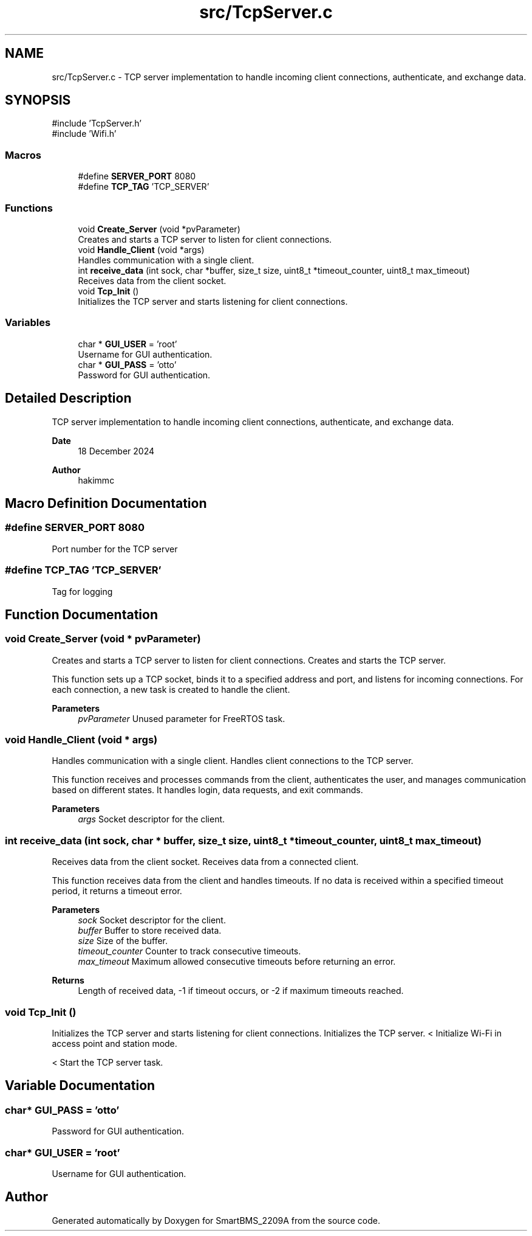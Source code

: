 .TH "src/TcpServer.c" 3 "Version v1.0.0" "SmartBMS_2209A" \" -*- nroff -*-
.ad l
.nh
.SH NAME
src/TcpServer.c \- TCP server implementation to handle incoming client connections, authenticate, and exchange data\&.  

.SH SYNOPSIS
.br
.PP
\fR#include 'TcpServer\&.h'\fP
.br
\fR#include 'Wifi\&.h'\fP
.br

.SS "Macros"

.in +1c
.ti -1c
.RI "#define \fBSERVER_PORT\fP   8080"
.br
.ti -1c
.RI "#define \fBTCP_TAG\fP   'TCP_SERVER'"
.br
.in -1c
.SS "Functions"

.in +1c
.ti -1c
.RI "void \fBCreate_Server\fP (void *pvParameter)"
.br
.RI "Creates and starts a TCP server to listen for client connections\&. "
.ti -1c
.RI "void \fBHandle_Client\fP (void *args)"
.br
.RI "Handles communication with a single client\&. "
.ti -1c
.RI "int \fBreceive_data\fP (int sock, char *buffer, size_t size, uint8_t *timeout_counter, uint8_t max_timeout)"
.br
.RI "Receives data from the client socket\&. "
.ti -1c
.RI "void \fBTcp_Init\fP ()"
.br
.RI "Initializes the TCP server and starts listening for client connections\&. "
.in -1c
.SS "Variables"

.in +1c
.ti -1c
.RI "char * \fBGUI_USER\fP = 'root'"
.br
.RI "Username for GUI authentication\&. "
.ti -1c
.RI "char * \fBGUI_PASS\fP = 'otto'"
.br
.RI "Password for GUI authentication\&. "
.in -1c
.SH "Detailed Description"
.PP 
TCP server implementation to handle incoming client connections, authenticate, and exchange data\&. 


.PP
\fBDate\fP
.RS 4
18 December 2024 
.RE
.PP
\fBAuthor\fP
.RS 4
hakimmc 
.RE
.PP

.SH "Macro Definition Documentation"
.PP 
.SS "#define SERVER_PORT   8080"
Port number for the TCP server 
.SS "#define TCP_TAG   'TCP_SERVER'"
Tag for logging 
.SH "Function Documentation"
.PP 
.SS "void Create_Server (void * pvParameter)"

.PP
Creates and starts a TCP server to listen for client connections\&. Creates and starts the TCP server\&.

.PP
This function sets up a TCP socket, binds it to a specified address and port, and listens for incoming connections\&. For each connection, a new task is created to handle the client\&.

.PP
\fBParameters\fP
.RS 4
\fIpvParameter\fP Unused parameter for FreeRTOS task\&. 
.RE
.PP

.SS "void Handle_Client (void * args)"

.PP
Handles communication with a single client\&. Handles client connections to the TCP server\&.

.PP
This function receives and processes commands from the client, authenticates the user, and manages communication based on different states\&. It handles login, data requests, and exit commands\&.

.PP
\fBParameters\fP
.RS 4
\fIargs\fP Socket descriptor for the client\&. 
.RE
.PP

.SS "int receive_data (int sock, char * buffer, size_t size, uint8_t * timeout_counter, uint8_t max_timeout)"

.PP
Receives data from the client socket\&. Receives data from a connected client\&.

.PP
This function receives data from the client and handles timeouts\&. If no data is received within a specified timeout period, it returns a timeout error\&.

.PP
\fBParameters\fP
.RS 4
\fIsock\fP Socket descriptor for the client\&. 
.br
\fIbuffer\fP Buffer to store received data\&. 
.br
\fIsize\fP Size of the buffer\&. 
.br
\fItimeout_counter\fP Counter to track consecutive timeouts\&. 
.br
\fImax_timeout\fP Maximum allowed consecutive timeouts before returning an error\&.
.RE
.PP
\fBReturns\fP
.RS 4
Length of received data, -1 if timeout occurs, or -2 if maximum timeouts reached\&. 
.RE
.PP

.SS "void Tcp_Init ()"

.PP
Initializes the TCP server and starts listening for client connections\&. Initializes the TCP server\&. < Initialize Wi-Fi in access point and station mode\&.

.PP
< Start the TCP server task\&.
.SH "Variable Documentation"
.PP 
.SS "char* GUI_PASS = 'otto'"

.PP
Password for GUI authentication\&. 
.SS "char* GUI_USER = 'root'"

.PP
Username for GUI authentication\&. 
.SH "Author"
.PP 
Generated automatically by Doxygen for SmartBMS_2209A from the source code\&.
